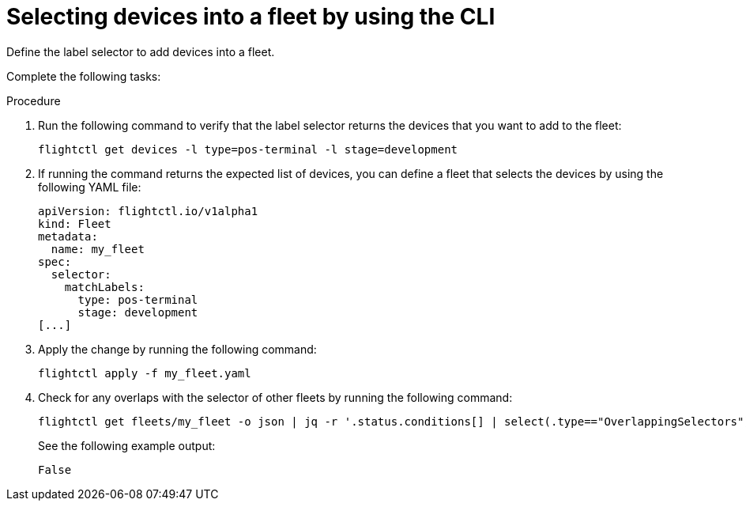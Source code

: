 [id="edge-manager-select-devices"]

= Selecting devices into a fleet by using the CLI

Define the label selector to add devices into a fleet.

Complete the following tasks:

.Procedure 

. Run the following command to verify that the label selector returns the devices that you want to add to the fleet:

+
[source,bash]
----
flightctl get devices -l type=pos-terminal -l stage=development
----

. If running the command returns the expected list of devices, you can define a fleet that selects the devices by using the following YAML file:

+
[source,yaml]
----
apiVersion: flightctl.io/v1alpha1
kind: Fleet
metadata:
  name: my_fleet
spec:
  selector:
    matchLabels:
      type: pos-terminal
      stage: development
[...]
----

. Apply the change by running the following command:

+
[source,bash]
----
flightctl apply -f my_fleet.yaml
----

. Check for any overlaps with the selector of other fleets by running the following command:

+
[source,bash]
----
flightctl get fleets/my_fleet -o json | jq -r '.status.conditions[] | select(.type=="OverlappingSelectors").status'
----

+
See the following example output:

+
[source,bash]
----
False
----
